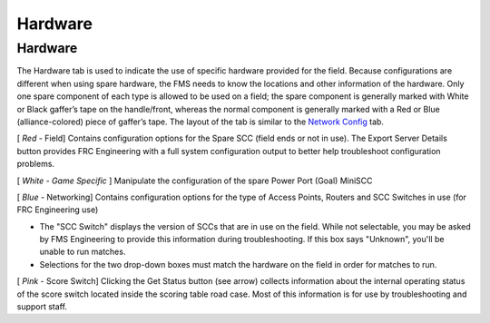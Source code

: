 Hardware
========

Hardware
--------

.. image:: images/hardware-0.png

The Hardware tab is used to indicate the use of specific hardware provided for the field. Because configurations are different when using spare hardware, the FMS needs to know the locations and other information of the hardware. Only one spare component of each type is allowed to be used on a field; the spare component is generally marked with White or Black gaffer’s tape on the handle/front, whereas the normal component is generally marked with a Red or Blue (alliance-colored) piece of gaffer’s tape. The layout of the tab is similar to the `Network Config <../../eventmanager/l/607919-network-config>`_ tab.

[ *Red* - Field] Contains configuration options for the Spare SCC (field ends or not in use). The Export Server Details button provides FRC Engineering with a full system configuration output to better help troubleshoot configuration problems.

[ *White - Game Specific* ] Manipulate the configuration of the spare Power Port (Goal) MiniSCC

[ *Blue* - Networking] Contains configuration options for the type of Access Points, Routers and SCC Switches in use (for FRC Engineering use)

* The "SCC Switch" displays the version of SCCs that are in use on the field. While not selectable, you may be asked by FMS Engineering to provide this information during troubleshooting. If this box says "Unknown", you'll be unable to run matches.
* Selections for the two drop-down boxes must match the hardware on the field in order for matches to run.


[ *Pink* - Score Switch] Clicking the Get Status button (see arrow) collects information about the internal operating status of the score switch located inside the scoring table road case. Most of this information is for use by troubleshooting and support staff.

